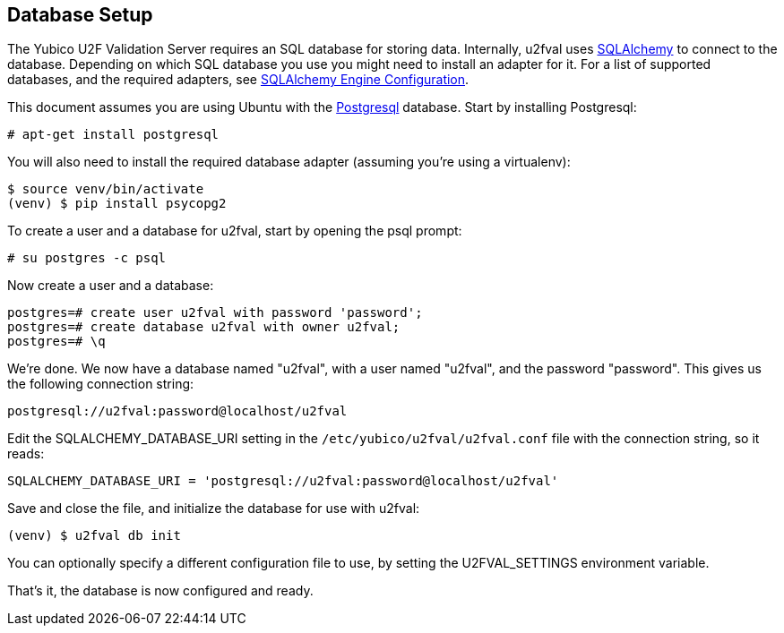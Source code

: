 == Database Setup
The Yubico U2F Validation Server requires an SQL database for storing data.
Internally, u2fval uses http://www.sqlalchemy.org[SQLAlchemy] to connect to
the database. Depending on which SQL database you use you might need to install
an adapter for it. For a list of supported databases, and the required adapters,
see http://docs.sqlalchemy.org/en/latest/core/engines.html[SQLAlchemy Engine Configuration].

This document assumes you are using Ubuntu with the http://www.postgresql.org[Postgresql]
database. Start by installing Postgresql:

  # apt-get install postgresql

You will also need to install the required database adapter (assuming you're
using a virtualenv):

  $ source venv/bin/activate
  (venv) $ pip install psycopg2

To create a user and a database for u2fval, start by opening the psql prompt:

  # su postgres -c psql

Now create a user and a database:

  postgres=# create user u2fval with password 'password';
  postgres=# create database u2fval with owner u2fval;
  postgres=# \q

We're done. We now have a database named "u2fval", with a user named "u2fval",
and the password "password". This gives us the following connection string:

  postgresql://u2fval:password@localhost/u2fval

Edit the SQLALCHEMY_DATABASE_URI setting in the
`/etc/yubico/u2fval/u2fval.conf` file with the connection string, so it reads:

  SQLALCHEMY_DATABASE_URI = 'postgresql://u2fval:password@localhost/u2fval'

Save and close the file, and initialize the database for use with u2fval:

  (venv) $ u2fval db init

You can optionally specify a different configuration file to use, by setting
the U2FVAL_SETTINGS environment variable.

That's it, the database is now configured and ready.
